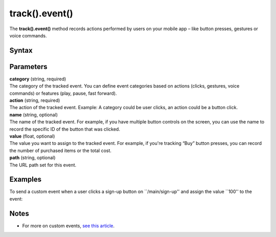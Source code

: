 .. _android track().event():

===============
track().event()
===============

The **track().event()** method records actions performed by users on your mobile app – like button presses, gestures or voice commands.

Syntax
------

.. tabs::

    .. group-tab:: Java

        .. code-block:: javascript

          TrackHelper.track()
            .event("category", "action")
            .path("path")
            .name("name")
            .value(value)
            .with(getTracker());


    .. group-tab:: Kotlin

        .. code-block:: javascript

          TrackHelper.track()
            .event("category", "action")
            .path("path")
            .name("name")
            .value(value)
            .with(tracker)

Parameters
----------

| **category** (string, required)
| The category of the tracked event. You can define event categories based on actions (clicks, gestures, voice commands) or features (play, pause, fast forward).

| **action** (string, required)
| The action of the tracked event. Example: A category could be user clicks, an action could be a button click.

| **name** (string, optional)
| The name of the tracked event. For example, if you have multiple button controls on the screen, you can use the name to record the specific ID of the button that was clicked.

| **value** (float, optional)
| The value you want to assign to the tracked event. For example, if you're tracking “Buy” button presses, you can record the number of purchased items or the total cost.

| **path** (string, optional)
| The URL path set for this event.

Examples
--------

To send a custom event when a user clicks a sign-up button on ``/main/sign-up'' and assign the value ``100'' to the event:

.. tabs::

    .. group-tab:: Java

        .. code-block:: javascript

          Tracker tracker = ((PiwikApplication) getApplication()).getTracker();
          TrackHelper.track()
            .event("Clicks", "Button")
            .path("/main/signup")
            .name("Sign up")
            .value(100)
            .with(tracker);


    .. group-tab:: Kotlin

        .. code-block:: javascript

          val tracker: Tracker = (application as PiwikApplication).tracker
          TrackHelper.track()
            .event("Clicks", "Button")
            .path("/main/signup")
            .name("Sign up")
            .value(100)
            .with(tracker)

Notes
-----

* For more on custom events, `see this article <https://help.piwik.pro/support/getting-started/custom-event/>`_.
